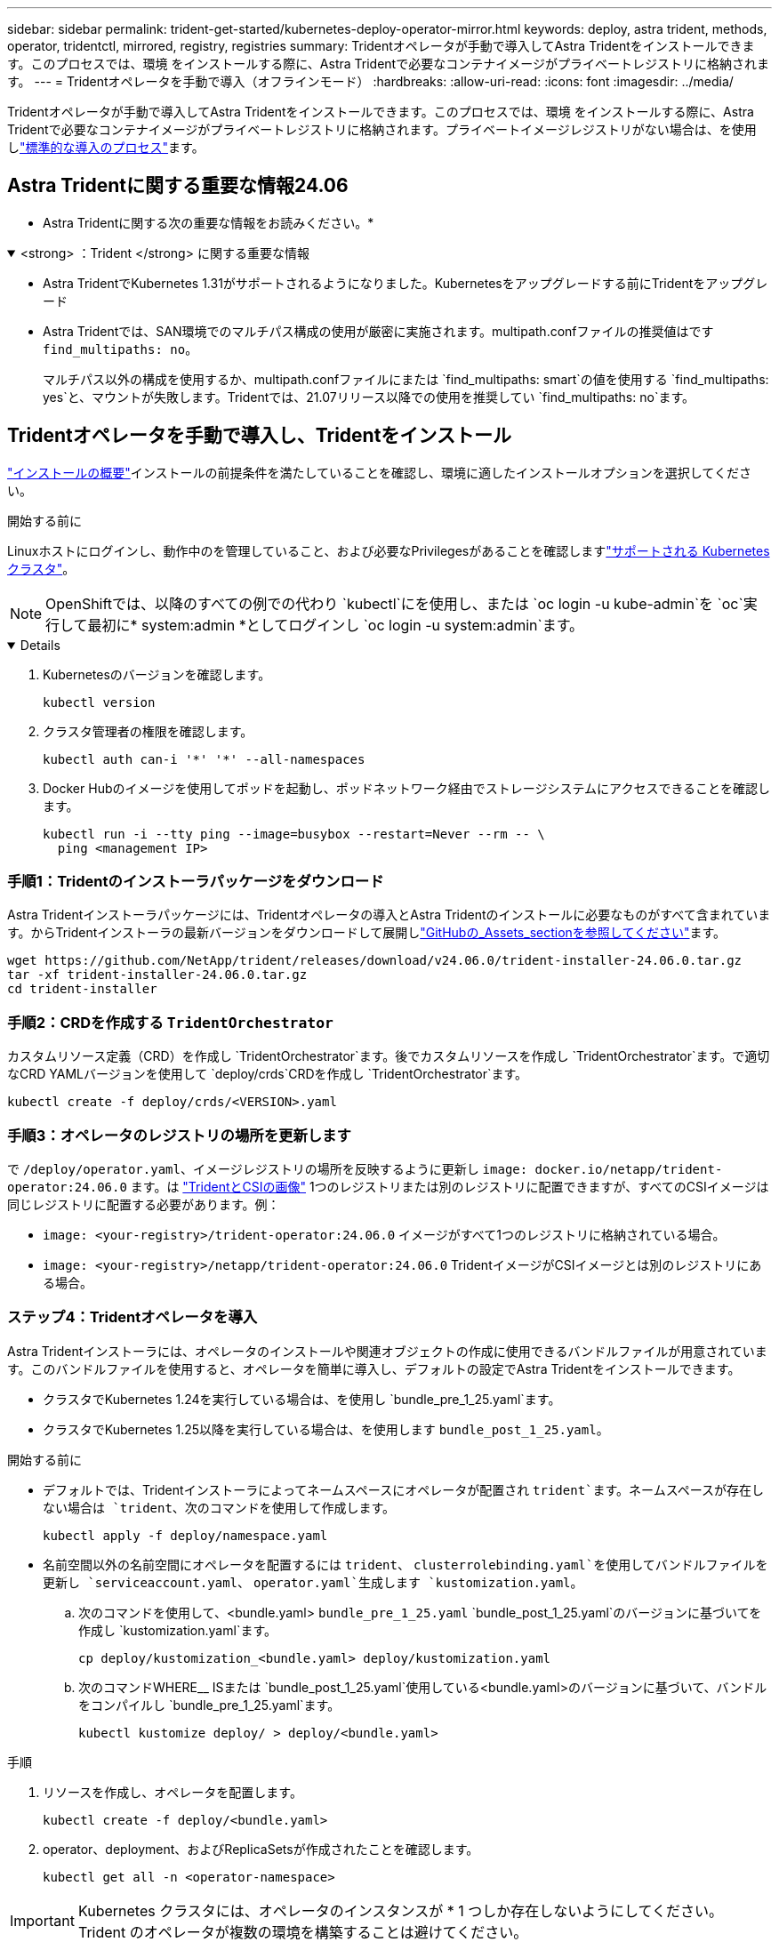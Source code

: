 ---
sidebar: sidebar 
permalink: trident-get-started/kubernetes-deploy-operator-mirror.html 
keywords: deploy, astra trident, methods, operator, tridentctl, mirrored, registry, registries 
summary: Tridentオペレータが手動で導入してAstra Tridentをインストールできます。このプロセスでは、環境 をインストールする際に、Astra Tridentで必要なコンテナイメージがプライベートレジストリに格納されます。 
---
= Tridentオペレータを手動で導入（オフラインモード）
:hardbreaks:
:allow-uri-read: 
:icons: font
:imagesdir: ../media/


[role="lead"]
Tridentオペレータが手動で導入してAstra Tridentをインストールできます。このプロセスでは、環境 をインストールする際に、Astra Tridentで必要なコンテナイメージがプライベートレジストリに格納されます。プライベートイメージレジストリがない場合は、を使用しlink:kubernetes-deploy-operator.html["標準的な導入のプロセス"]ます。



== Astra Tridentに関する重要な情報24.06

* Astra Tridentに関する次の重要な情報をお読みください。*

.<strong> ：Trident </strong> に関する重要な情報
[%collapsible%open]
====
* Astra TridentでKubernetes 1.31がサポートされるようになりました。Kubernetesをアップグレードする前にTridentをアップグレード
* Astra Tridentでは、SAN環境でのマルチパス構成の使用が厳密に実施されます。multipath.confファイルの推奨値はです `find_multipaths: no`。
+
マルチパス以外の構成を使用するか、multipath.confファイルにまたは `find_multipaths: smart`の値を使用する `find_multipaths: yes`と、マウントが失敗します。Tridentでは、21.07リリース以降での使用を推奨してい `find_multipaths: no`ます。



====


== Tridentオペレータを手動で導入し、Tridentをインストール

link:../trident-get-started/kubernetes-deploy.html["インストールの概要"]インストールの前提条件を満たしていることを確認し、環境に適したインストールオプションを選択してください。

.開始する前に
Linuxホストにログインし、動作中のを管理していること、および必要なPrivilegesがあることを確認しますlink:requirements.html["サポートされる Kubernetes クラスタ"^]。


NOTE: OpenShiftでは、以降のすべての例での代わり `kubectl`にを使用し、または `oc login -u kube-admin`を `oc`実行して最初に* system:admin *としてログインし `oc login -u system:admin`ます。

[%collapsible%open]
====
. Kubernetesのバージョンを確認します。
+
[listing]
----
kubectl version
----
. クラスタ管理者の権限を確認します。
+
[listing]
----
kubectl auth can-i '*' '*' --all-namespaces
----
. Docker Hubのイメージを使用してポッドを起動し、ポッドネットワーク経由でストレージシステムにアクセスできることを確認します。
+
[listing]
----
kubectl run -i --tty ping --image=busybox --restart=Never --rm -- \
  ping <management IP>
----


====


=== 手順1：Tridentのインストーラパッケージをダウンロード

Astra Tridentインストーラパッケージには、Tridentオペレータの導入とAstra Tridentのインストールに必要なものがすべて含まれています。からTridentインストーラの最新バージョンをダウンロードして展開しlink:https://github.com/NetApp/trident/releases/latest["GitHubの_Assets_sectionを参照してください"^]ます。

[listing]
----
wget https://github.com/NetApp/trident/releases/download/v24.06.0/trident-installer-24.06.0.tar.gz
tar -xf trident-installer-24.06.0.tar.gz
cd trident-installer
----


=== 手順2：CRDを作成する `TridentOrchestrator`

カスタムリソース定義（CRD）を作成し `TridentOrchestrator`ます。後でカスタムリソースを作成し `TridentOrchestrator`ます。で適切なCRD YAMLバージョンを使用して `deploy/crds`CRDを作成し `TridentOrchestrator`ます。

[listing]
----
kubectl create -f deploy/crds/<VERSION>.yaml
----


=== 手順3：オペレータのレジストリの場所を更新します

で `/deploy/operator.yaml`、イメージレジストリの場所を反映するように更新し `image: docker.io/netapp/trident-operator:24.06.0` ます。は link:../trident-get-started/requirements.html#container-images-and-corresponding-kubernetes-versions["TridentとCSIの画像"] 1つのレジストリまたは別のレジストリに配置できますが、すべてのCSIイメージは同じレジストリに配置する必要があります。例：

* `image: <your-registry>/trident-operator:24.06.0` イメージがすべて1つのレジストリに格納されている場合。
* `image: <your-registry>/netapp/trident-operator:24.06.0` TridentイメージがCSIイメージとは別のレジストリにある場合。




=== ステップ4：Tridentオペレータを導入

Astra Tridentインストーラには、オペレータのインストールや関連オブジェクトの作成に使用できるバンドルファイルが用意されています。このバンドルファイルを使用すると、オペレータを簡単に導入し、デフォルトの設定でAstra Tridentをインストールできます。

* クラスタでKubernetes 1.24を実行している場合は、を使用し `bundle_pre_1_25.yaml`ます。
* クラスタでKubernetes 1.25以降を実行している場合は、を使用します `bundle_post_1_25.yaml`。


.開始する前に
* デフォルトでは、Tridentインストーラによってネームスペースにオペレータが配置され `trident`ます。ネームスペースが存在しない場合は `trident`、次のコマンドを使用して作成します。
+
[listing]
----
kubectl apply -f deploy/namespace.yaml
----
* 名前空間以外の名前空間にオペレータを配置するには `trident`、 `clusterrolebinding.yaml`を使用してバンドルファイルを更新し `serviceaccount.yaml`、 `operator.yaml`生成します `kustomization.yaml`。
+
.. 次のコマンドを使用して、<bundle.yaml> `bundle_pre_1_25.yaml` `bundle_post_1_25.yaml`のバージョンに基づいてを作成し `kustomization.yaml`ます。
+
[listing]
----
cp deploy/kustomization_<bundle.yaml> deploy/kustomization.yaml
----
.. 次のコマンドWHERE__ ISまたは `bundle_post_1_25.yaml`使用している<bundle.yaml>のバージョンに基づいて、バンドルをコンパイルし `bundle_pre_1_25.yaml`ます。
+
[listing]
----
kubectl kustomize deploy/ > deploy/<bundle.yaml>
----




.手順
. リソースを作成し、オペレータを配置します。
+
[listing]
----
kubectl create -f deploy/<bundle.yaml>
----
. operator、deployment、およびReplicaSetsが作成されたことを確認します。
+
[listing]
----
kubectl get all -n <operator-namespace>
----



IMPORTANT: Kubernetes クラスタには、オペレータのインスタンスが * 1 つしか存在しないようにしてください。Trident のオペレータが複数の環境を構築することは避けてください。



=== 手順5： `TridentOrchestrator`

は link:../trident-get-started/requirements.html#container-images-and-corresponding-kubernetes-versions["TridentとCSIの画像"] 1つのレジストリまたは別のレジストリに配置できますが、すべてのCSIイメージは同じレジストリに配置する必要があります。レジストリ構成に基づいて追加のロケーション仕様を追加するには、更新し `deploy/crds/tridentorchestrator_cr.yaml`ます。

[role="tabbed-block"]
====
.1つのレジストリ内のイメージ
--
[listing]
----
imageRegistry: "<your-registry>"
autosupportImage: "<your-registry>/trident-autosupport:24.06"
tridentImage: "<your-registry>/trident:24.06.0"
----
--
.異なるレジストリ内の画像
--
別のレジストリの場所を使用するには、をに `imageRegistry`追加する必要があります `sig-storage`。

[listing]
----
imageRegistry: "<your-registry>/sig-storage"
autosupportImage: "<your-registry>/netapp/trident-autosupport:24.06"
tridentImage: "<your-registry>/netapp/trident:24.06.0"
----
--
====


=== 手順6：を作成 `TridentOrchestrator`してTridentをインストールする

これで、を作成してAstra Tridentをインストールできます `TridentOrchestrator`。必要に応じて、仕様内の属性をさらに使用 `TridentOrchestrator`できますlink:kubernetes-customize-deploy.html["Tridentのインストールをカスタマイズ"]。次の例は、TridentイメージとCSIイメージが異なるレジストリにあるインストールを示しています。

[listing]
----
kubectl create -f deploy/crds/tridentorchestrator_cr.yaml
tridentorchestrator.trident.netapp.io/trident created

kubectl describe torc trident

Name:        trident
Namespace:
Labels:      <none>
Annotations: <none>
API Version: trident.netapp.io/v1
Kind:        TridentOrchestrator
...
Spec:
  Autosupport Image:  <your-registry>/netapp/trident-autosupport:24.06
  Debug:              true
  Image Registry:     <your-registry>/sig-storage
  Namespace:          trident
  Trident Image:      <your-registry>/netapp/trident:24.06.0
Status:
  Current Installation Params:
    IPv6:                       false
    Autosupport Hostname:
    Autosupport Image:          <your-registry>/netapp/trident-autosupport:24.06
    Autosupport Proxy:
    Autosupport Serial Number:
    Debug:                      true
    Http Request Timeout:       90s
    Image Pull Secrets:
    Image Registry:       <your-registry>/sig-storage
    k8sTimeout:           30
    Kubelet Dir:          /var/lib/kubelet
    Log Format:           text
    Probe Port:           17546
    Silence Autosupport:  false
    Trident Image:        <your-registry>/netapp/trident:24.06.0
  Message:                Trident installed
  Namespace:              trident
  Status:                 Installed
  Version:                v24.06.0
Events:
    Type Reason Age From Message ---- ------ ---- ---- -------Normal
    Installing 74s trident-operator.netapp.io Installing Trident Normal
    Installed 67s trident-operator.netapp.io Trident installed
----


== インストールの確認

インストールを確認するには、いくつかの方法があります。



=== ステータスの使用 `TridentOrchestrator`

のステータス `TridentOrchestrator`は、インストールが正常に完了したかどうかを示し、インストールされているTridentのバージョンを表示します。インストール中に、のステータス `TridentOrchestrator`がからに `Installed`変わります `Installing`。ステータスを確認し、オペレータが単独で回復できない場合は `Failed`、をlink:../troubleshooting.html["ログをチェックしてください"]参照してください。

[cols="2"]
|===
| ステータス | 説明 


| インストール | オペレータはこのCRを使用してAstra Tridentをインストールしています `TridentOrchestrator`。 


| インストール済み | Astra Trident のインストールが完了しました。 


| アンインストール中です | オペレータがAstra Tridentをアンインストールしています。
`spec.uninstall=true` 


| アンインストール済み | Astra Trident がアンインストールされました。 


| 失敗 | オペレータは Astra Trident をインストール、パッチ適用、更新、またはアンインストールできませんでした。オペレータはこの状態からのリカバリを自動的に試みます。この状態が解消されない場合は、トラブルシューティングが必要です。 


| 更新中 | オペレータが既存のインストールを更新しています。 


| エラー | は `TridentOrchestrator`使用されません。別のファイルがすでに存在します。 
|===


=== ポッドの作成ステータスを使用する

作成したポッドのステータスを確認することで、Astra Tridentのインストールが完了したかどうかを確認できます。

[listing]
----
kubectl get pods -n trident

NAME                                       READY   STATUS    RESTARTS   AGE
trident-controller-7d466bf5c7-v4cpw        6/6     Running   0           1m
trident-node-linux-mr6zc                   2/2     Running   0           1m
trident-node-linux-xrp7w                   2/2     Running   0           1m
trident-node-linux-zh2jt                   2/2     Running   0           1m
trident-operator-766f7b8658-ldzsv          1/1     Running   0           3m
----


=== 使用方法 `tridentctl`

を使用して、インストールされているAstra Tridentのバージョンを確認できます `tridentctl`。

[listing]
----
./tridentctl -n trident version

+----------------+----------------+
| SERVER VERSION | CLIENT VERSION |
+----------------+----------------+
| 24.06.0        | 24.06.0        |
+----------------+----------------+
----